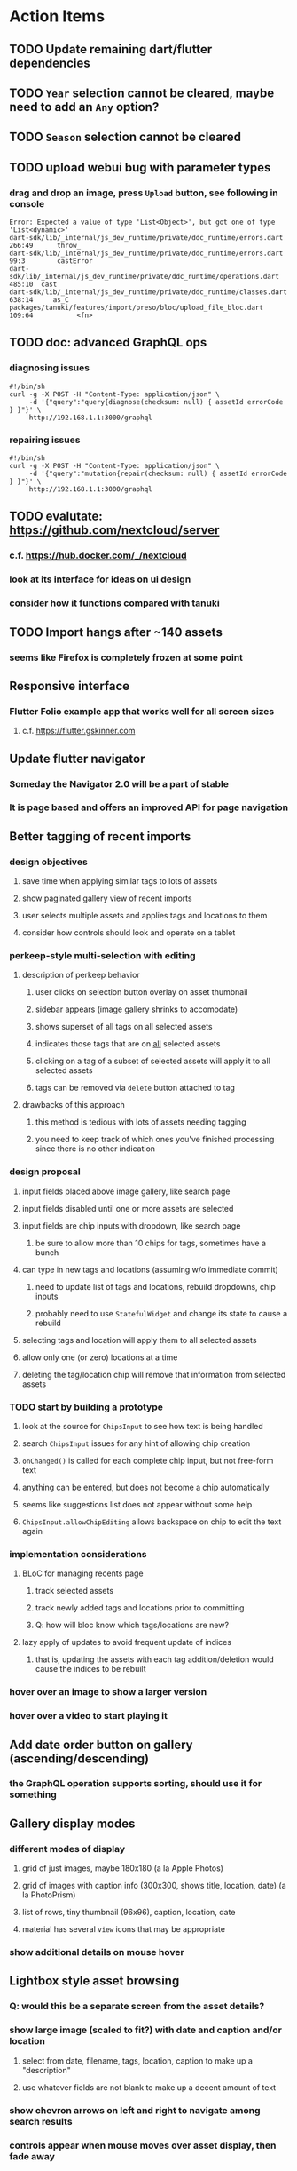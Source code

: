 * Action Items
** TODO Update remaining dart/flutter dependencies
** TODO ~Year~ selection cannot be cleared, maybe need to add an ~Any~ option?
** TODO ~Season~ selection cannot be cleared
** TODO upload webui bug with parameter types
*** drag and drop an image, press ~Upload~ button, see following in console
#+begin_src
Error: Expected a value of type 'List<Object>', but got one of type 'List<dynamic>'
dart-sdk/lib/_internal/js_dev_runtime/private/ddc_runtime/errors.dart 266:49      throw_
dart-sdk/lib/_internal/js_dev_runtime/private/ddc_runtime/errors.dart 99:3        castError
dart-sdk/lib/_internal/js_dev_runtime/private/ddc_runtime/operations.dart 485:10  cast
dart-sdk/lib/_internal/js_dev_runtime/private/ddc_runtime/classes.dart 638:14     as_C
packages/tanuki/features/import/preso/bloc/upload_file_bloc.dart 109:64           <fn>
#+end_src
** TODO doc: advanced GraphQL ops
*** diagnosing issues
#+begin_src shell
#!/bin/sh
curl -g -X POST -H "Content-Type: application/json" \
     -d '{"query":"query{diagnose(checksum: null) { assetId errorCode } }"}' \
     http://192.168.1.1:3000/graphql
#+end_src
*** repairing issues
#+begin_src shell
#!/bin/sh
curl -g -X POST -H "Content-Type: application/json" \
     -d '{"query":"mutation{repair(checksum: null) { assetId errorCode } }"}' \
     http://192.168.1.1:3000/graphql
#+end_src
** TODO evalutate: https://github.com/nextcloud/server
*** c.f. https://hub.docker.com/_/nextcloud
*** look at its interface for ideas on ui design
*** consider how it functions compared with tanuki
** TODO Import hangs after ~140 assets
*** seems like Firefox is completely frozen at some point
** Responsive interface
*** Flutter Folio example app that works well for all screen sizes
**** c.f. https://flutter.gskinner.com
** Update flutter navigator
*** Someday the Navigator 2.0 will be a part of stable
*** It is page based and offers an improved API for page navigation
** Better tagging of recent imports
*** design objectives
**** save time when applying similar tags to lots of assets
**** show paginated gallery view of recent imports
**** user selects multiple assets and applies tags and locations to them
**** consider how controls should look and operate on a tablet
*** perkeep-style multi-selection with editing
**** description of perkeep behavior
***** user clicks on selection button overlay on asset thumbnail
***** sidebar appears (image gallery shrinks to accomodate)
***** shows superset of all tags on all selected assets
***** indicates those tags that are on _all_ selected assets
***** clicking on a tag of a subset of selected assets will apply it to all selected assets
***** tags can be removed via ~delete~ button attached to tag
**** drawbacks of this approach
***** this method is tedious with lots of assets needing tagging
***** you need to keep track of which ones you've finished processing since there is no other indication
*** design proposal
**** input fields placed above image gallery, like search page
**** input fields disabled until one or more assets are selected
**** input fields are chip inputs with dropdown, like search page
***** be sure to allow more than 10 chips for tags, sometimes have a bunch
**** can type in new tags and locations (assuming w/o immediate commit)
***** need to update list of tags and locations, rebuild dropdowns, chip inputs
***** probably need to use =StatefulWidget= and change its state to cause a rebuild
**** selecting tags and location will apply them to all selected assets
**** allow only one (or zero) locations at a time
**** deleting the tag/location chip will remove that information from selected assets
*** TODO start by building a prototype
**** look at the source for =ChipsInput= to see how text is being handled
**** search =ChipsInput= issues for any hint of allowing chip creation
**** =onChanged()= is called for each complete chip input, but not free-form text
**** anything can be entered, but does not become a chip automatically
**** seems like suggestions list does not appear without some help
**** =ChipsInput.allowChipEditing= allows backspace on chip to edit the text again
*** implementation considerations
**** BLoC for managing recents page
***** track selected assets
***** track newly added tags and locations prior to committing
***** Q: how will bloc know which tags/locations are new?
**** lazy apply of updates to avoid frequent update of indices
***** that is, updating the assets with each tag addition/deletion would cause the indices to be rebuilt
*** hover over an image to show a larger version
*** hover over a video to start playing it
** Add date order button on gallery (ascending/descending)
*** the GraphQL operation supports sorting, should use it for something
** Gallery display modes
*** different modes of display
**** grid of just images, maybe 180x180 (a la Apple Photos)
**** grid of images with caption info (300x300, shows title, location, date) (a la PhotoPrism)
**** list of rows, tiny thumbnail (96x96), caption, location, date
**** material has several ~view~ icons that may be appropriate
*** show additional details on mouse hover
** Lightbox style asset browsing
*** Q: would this be a separate screen from the asset details?
*** show large image (scaled to fit?) with date and caption and/or location
**** select from date, filename, tags, location, caption to make up a "description"
**** use whatever fields are not blank to make up a decent amount of text
*** show chevron arrows on left and right to navigate among search results
*** controls appear when mouse moves over asset display, then fade away
** Quick edit without leaving gallery page
*** On-hover button to display modal to edit certain fields
*** Clicking on asset (i.e. not the button) displays details page
** Better search controls
*** Simplified controls with selected attributes shown separately
**** See anilist.co search page (https://anilist.co/search/anime)
***** search text input field
***** selectors for genre, year, season, format
***** selections are shown below the row of selectors (prefixed by ~tag~ icon)
***** far right has view option buttons (list, grid, etc)
***** settings-like icon on far right displays dialog with advanced options
**** Text input field with completion of tags and locations
**** Dropdowns to select tag, location, year, season
***** Can only select a single year
***** Can only select a single season (i.e. ~Jan-Mar~, ~Apr-Jun~, ~Jul-Sep~, ~Oct-Dec~)
***** With only year, search within the entire calendar year
***** With only season, do not apply any date range filter
***** With year + season, search that year narrowed to the season
**** Selections are shown below the row of selectors as raised buttons
***** Mousing over selection shows a ~delete~ icon
***** Mousing over the row shows a "Clear All" button
** Deployment issues
*** Consider using =dart:html= to get the current URL vs setting at build time
**** GraphQL client needs the full address of the server
**** However, running in dev mode the url in the browser has a weird port
** Interface improvements
*** reference: https://flutter.github.io/samples/
*** Thumbnail Serving Strategy
**** the frontend can use the image dimensions to compute the aspect ratio
**** with the aspect ratio, frontend can request images of the desired size
**** frontend can ask for images that are N pixels high or M pixels wide, or whatever
***** by leaving one dimension maxed out, the image aspect ratio will be maintained
**** as long as client keeps asking for the same basic size, backend can cache them
**** when generating thumbnail, always use jpeg format so content type is =image/jpeg=
*** look at GMail for ideas on navigation, filtering, etc
**** c.f. https://gallery.flutter.dev/#/reply a mail client demo
**** filters (icons w/names) displayed on the left side
**** sidebar on the right for extra features/extensions
**** hamburger icon in upper left toggles filter names vs just icons
**** search bar along the very top
**** waffle icon to navigate to other applications
**** help and settings icons next to waffle
*** browse and search
**** unified search bar (text input field)
***** completion on tags, locations, etc
***** completion list should indicate if entry is a tag, location, etc
***** accepted items shown with ~#~ and ~@~ prefix to indicate tag or location
**** consider where to display file name and media type search fields
*** image gallery paging
**** spring-loaded next-page navigation
***** scroll to the bottom and keep trying to scroll
***** show some indication (e.g. a spinner) that holding will fetch the next page
***** after two seconds or so, navigate to the next page
**** consider other ways of showing lots of results w/o paging
***** look at some examples and packages for ideas on design and implementation
****** handles scrolling and waiting for data: https://pub.dev/packages/pagination_view
****** has dots: https://pub.dev/packages/dot_pagination_swiper
****** can show an error message: https://pub.dev/packages/flutter_pagination_helper
****** infinite with limited caching: https://pub.dev/packages/infinite_pagination
****** supports various views: https://pub.dev/packages/flutter_paginator
**** consider how to display pages continuously (a la infinite list)
***** would keep several pages in the widget tree at one time
***** scrolling would drop a page widget from the tree, and add a new one
***** when fetching a new page, the page widget would show a progress indicator
***** the "dropped" pages would be changed to consist of placeholders to free memory
**** using carousel style navigation arrows?
*** asset detail page
**** display the date and caption prominently
**** display the other details using a smaller font
**** display select information from EXIF metadata (e.g. camera)
*** quick editing on browse page
**** use =ExpansionPanel= for thumbnail caption that allows editing common fields
*** navigation between sceens
**** do not want to have to build all of the screens at the same time, probably
**** can add actions to the =Appbar= with an overflow popup menu button
***** the popup menu button would be the navigation selector
***** the other actions would be appropriate to the current screen
**** maybe use =TabBar=
**** maybe use =BottomNavigationBar=
*** error handling
**** many screens/widgets just display a message without any means of recovery
**** see any of the widgets using bloc providers and how they become useless upon error
**** flutter allows for a custom error handler (i.e. override the ugly red screen)
*** navigation rail for filtering gallery view
**** c.f. https://pub.dev/packages/navigation_rail
**** maybe selectors for "portrait", "selfie", "screen shots"
*** use =RichText= widget to style the captions (e.g. make tags bold)
*** tags in caption could be "gesture sensitive" (i.e. clickable) to show assets with that tag
*** can use =DataTable= to display labeled data (like asset details, metadata)
*** use pointer enter/exit events to start playing a video in place
** Timeline style display for all assets
*** without any selectors, just show most recent going back in time
*** c.f. https://pub.dev/packages/flutter_timeline
*** PhotoPrism has a ~calendar~ view that shows months of years in random order with a (random?) thumbnail
** Known Issues
*** clicking on portrait avi(?) shows widened image and page does not scroll to show details
*** preview of small images makes them large; should serve original size for smaller images
*** graphql errors are handled poorly everywhere
*** RocksDB fails with ~too many open files~ when uploading numerous files
#+BEGIN_SRC
thread 'actix-web' panicked at 'called `Result::unwrap()` on an `Err` value: Error {
 message: "IO error: While open a file for appending: tmp/rocksdb/000733.sst: Too many open files"
}', src/main.rs:88:71
#+END_SRC
*** error: text input is not attached
**** filed https://github.com/danvick/flutter_chips_input/issues/92
**** cause 1: clearing all selected attributes
1) select a tag
2) select a location
3) clear selected location
4) clear selected tag
5) seemingly nothing happens: error in console
**** cause 2: date selector
1) open then close the date range selector
2) use dropdown to add a new tag
3) seemingly nothing happens: error in console
**** partial stack trace
#+begin_src
The following assertion was thrown while handling a gesture:
Assertion failed:
file:///Users/nfiedler/fvm/versions/stable/packages/flutter/lib/src/services/text_input.dart:981:12
attached is not true

When the exception was thrown, this was the stack:
dart-sdk/lib/_internal/js_dev_runtime/private/ddc_runtime/errors.dart 236:49  throw_
dart-sdk/lib/_internal/js_dev_runtime/private/ddc_runtime/errors.dart 29:3    assertFailed
packages/flutter/src/services/text_input.dart 981:12                          setEditingState
packages/flutter_chips_input/src/chips_input.dart 356:27                      [_updateTextInputState]
packages/flutter_chips_input/src/chips_input.dart 269:7                       deleteChip
packages/tanuki/features/browse/preso/widgets/tags_selector.dart 136:33       <fn>
packages/flutter/src/material/chip.dart 1888:24                               <fn>
...
Handler: "onTap"
Recognizer:
  TapGestureRecognizer#17924
#+end_src
*** filter input chips cause exception in the console with ~Tab~ key
**** c.f. https://github.com/danvick/flutter_form_builder/issues/703
** Attribute management
*** screen for showing all tags, locations, years, with count values
**** selecting a tag or location offers a rename function
**** selecting multiple tags/locations offers option to remove from all assets
** Bulk edit
*** need to set the custom date on many assets at once
*** Short term solution akin to perkeep/photoprism web interface
**** hover over thumbnail, shows checkbox in the corner
**** click on the checkbox to select the asset
**** once selected, the action popup menu becomes enabled
***** where should the popup menu live?
****** could be in the appbar actions area
****** photoprism adds a FAB that shows the selected count
*** More sophisticated edits, similar to JIRA
**** start by browsing/searching for assets
**** use the selection checkbox on each asset to select
**** offer a "select all" operation
**** access the operation popup menu to edit selected items
**** menu contains item to perform a bulk edit
**** navigates to screen with form for changing multiple properties
***** set a custom date
***** add a location
***** remove a location
***** rename a location
***** add a tag
***** remove a tag
***** rename a tag
***** set caption
***** change media type
** Advanced Search
*** TODO Add support for searching by mimetype
*** TODO Begin search when user pauses typing
**** Use =debounceTime= operator in RxDart with BLoC state for this
*** TODO Compute Levenshtein distance when comparing strings
**** that is, try to adjust for misspells and minor variations
*** TODO Support advanced queries using Google-style operators
**** c.f. https://support.google.com/websearch/answer/2466433?hl=en
**** move perkeep style query support from mujina to tanuki
**** webui needs an "advanced" tab/link selector on the search page
**** =is:image= and similar to filter by media type
**** =with:<name>= to filter by people (need to know the people though)
**** =AND= and =OR= operators and grouping with parentheses
*** TODO Support searching for assets that have no tags
*** TODO Support searching for assets that have no location
*** TODO Support searching for assets that have no caption
*** TODO Support searching the caption text
**** likely would involve a full table scan
*** TODO searching for images by dimensions (~pano~, ~landscape~, ~portrait~)
*** TODO searching for images based on type (~selfie~, ~screen shot~)
*** TODO searching assets by metadata values (=meta:exif:field=value=)
*** TODO search for images similar to a selected image (a la geeqie)
*** TODO search for images taken with certain cameras
** Schema Growth
*** ML will introduce new fields, like ~labels~ and ~keywords~
*** Geolocation will introduce new data, like GPS coordinates
*** Plan ahead for hierarchial location data (e.g. USA -> California -> Castro Valley -> our home)
*** Plan ahead for hierarchical categories: People -> Friends -> School
*** Customer user-provided metadata will need a place to live
*** Perhaps use records with different key prefixes
**** =metadata/= for user-provided name/value pairs
**** =location/= for location details
**** =decoration/= for ML added values
*** Design solution to database migrations
**** start planning on how to handle data(base) migrations
**** may be a good idea to introduce "metadata" records for assets
***** use a =metadata/= prefix with the id of the asset
***** can hold all sorts of additional information without cluttering the asset
***** should be some form of dictionary to keep things flexible
**** maintain an uber record for tracking database version
**** also the serde library is quite flexible with adding/removing fields
** Data Format Support
*** Read and display descriptions from asset metadata (IPTC ~Description~)
*** Auto-populate missing fields on load
**** when loading an asset, detect missing data (e.g. no original time)
**** try reading the data from the asset and save to the asset record
**** in the future, as more data formats are supported, can fill in the blanks
*** Read other metadata formats
**** XMP
**** IPTC
*** TODO support HEIF images
**** c.f. https://aomediacodec.github.io/av1-avif/
***** AV1 is the free alternative to encumbered HEVC
***** there are some crates for avif
**** HEIF is an image file format employing HEVC (h.265) image coding
**** https://crates.io/crates/libheif-rs (MIT)
**** https://crates.io/crates/libvips (MIT) reads/writes HEIF
***** this library easily crashes with a segmentation fault
**** https://github.com/oussama/libheif-rs (MIT)
**** https://crates.io/crates/kamadak-exif (BSD) reads metadata
*** Support audio formats
**** get audio playback working
**** read =ID3= tags in audio files
*** TODO Detect time zone offset in EXIF data
According to Wikipedia the 2.31 version of EXIF will support time-zone
information. Eventually, the application should be able to detect this and
include it in the database records.

: There is no way to record time-zone information along with the time, thus
: rendering the stored time ambiguous. However, time-zone information have
: been introduced recently by Exif version 2.31 (July 2016). Related tags are:
: "OffsetTime", "OffsetTimeOriginal" and "OffsetTimeDigitized".

*** TODO Display thumbnails for PDF files
*** TODO Read metadata from PDF files
**** probably has a creation date or some sort
*** TODO Show the =AAE= files as plain text (they are xml)
*** TODO Detect if an image is a "portrait" using metadata
*** TODO Display asset metadata when showing asset details
**** e.g. TIFF, EXIF, JFIF, IPTC
*** TODO Render Markdown as HTML in a scrollable view
*** TODO Display anything textual in a scrollable text area
*** Thumbnails for non-images
**** PhotoPrism generates suitable thumbnails for other kinds of files, saves them to disk
*** Reference
**** EXIF: https://www.media.mit.edu/pia/Research/deepview/exif.html
** Geolocation
*** Extract location information from images
**** write a data migration to process existing assets
**** existing location values should be stored in a "label" field
**** exact location information would be stored separate from label
**** c.f. https://github.com/google/open-location-code/wiki/Evaluation-of-Location-Encoding-Systems
**** c.f. https://www.osgeo.org for some information, resources
*** Map display with locations of photos taken
**** [[https://cloud.google.com/maps-platform/][Google Maps]]
- customer uses their own API key, sets in preferences
- for =testing= account: =AIzaSyAI73udKC3KVk6aIBqOjSqSv6PEQ0qd638=
**** [[https://mariusandra.github.io/pigeon-maps/][Pigeon Maps]]
- Uses data from OpenStreetMap, Wikimedia for the tiles
** Machine learning
*** TensorFlow Hub: https://tfhub.dev
*** https://developers.google.com/machine-learning/crash-course/
*** PhotoPrism applies a bunch of keywords to assets, but only one "label"
**** e.g. a "Sheep" label with keywords "animal, grass, grasslands, green"
*** ML to identify objects, people, etc in photos
**** ML recognizes the subject (dog, cat, person, etc)
**** PhotoPrism supports "automated tagging based on Google TensorFlow"
**** OpenCV for face recognition
***** consider licensing commercial library for this
*** ML to rank photos on various qualities
**** c.f. https://simonwillison.net/2020/May/21/dogsheep-photos/
**** ML assigns scores on aesthetics, interest, etc
** Asset organization
*** Events
**** e.g. school performances, vacations
**** Means of assigning assets to a particular event
**** Browsing by events
*** Albums
**** i.e. organize assets by project, subject, event
**** Apple Photos has ~smart~ albums
***** assets taken around the same time, place
**** save search results as a new album
*** Personal collections
**** that is, sets of assets normally visible to just one person
*** Multiple libraries (like Apple Photos)
** Mobile web support
*** Progressive Web App support in Flutter is coming as of 2020/04
*** Use PWA to get app-like behavior on mobile devices
** Desktop app
*** macOS: cocoapods and M1 support is pending a bug fix
**** c.f. https://github.com/CocoaPods/CocoaPods/issues/9907
*** macOS: need an entitlement? to play videos using =video_player=
*** macOS: likely need to add entitlement for =com.apple.security.network.server=
**** entitlements are part of the app signing process, allowing apps certain abilities
**** c.f. https://flutter.dev/desktop#entitlements-and-the-app-sandbox
*** Need setup for configuration system
**** properties
***** path for database files
***** path for where file uploads go temporarily
***** path for where assets are stored
**** default configuration setup at build-time
***** would be nice to have something like Dart's =environment_config=
****** could use =build.rs= to generate an environment config
******* then load that in =main.rs= to get everything into memory
***** https://github.com/andoriyu/uclicious (BSD)
***** https://github.com/mehcode/config-rs (MIT)
**** screen for configuring the settings
*** Showing the licenses/about dialog
**** use the Flutter =AboutDialog= widget
**** c.f. "licenses" on https://flutter.dev/docs/resources/faq for details
** Mobile app
*** Will likely need the Flutter =AboutDialog= to show legalese for app stores
*** Use [[https://pub.dev/packages/image_picker][image_picker]] to allow user to select images from photo library
*** Allow downloading images and such to the phone for offline browsing
*** Upload while away from home
**** mobile app with upload to a "drop box", backend then retrieves those (on a schedule?)
**** evaluate [[https://github.com/warner/magic-wormhole][magic-wormhole]] as a means of transferring directly to the home computer
** Editing Images
*** Keep track of the asset revisions
*** Allow user to select the primary version (e.g. undo)
*** rotate, flip, flop, crop
*** apply common filters
**** c.f. https://github.com/silvia-odwyer/photon
*** open asset in external program in temporary file
**** easy-to-use app: https://github.com/robaho/seashore
** Data Integrity
*** Guard against concurrent modifications
**** consider how to manage multiple users making changes
**** e.g. two people trying to update the same set of recent imports
**** e.g. two people trying to edit the same asset
**** this is known as the ~lost update~ problem
**** usually managed with a revision number on the record
***** updates must include the revision number; if mismatch, raise error
***** HTTP uses the =ETag= value and the =If-Match= header for this purpose
**** maybe keep an edit history or revision number in separate records
*** Expose data integrity checks in frontend
**** consider if using GraphQL subscriptions would make sense
***** would return each asset id and success bool or list of error codes
***** results would be returned one at a time for the frontend to show progress
***** the error codes would be encoded as GraphQL enums
**** add an option to purge bad records
***** errors of type base64, utf8, missing are not recoverable
**** find files for which there are no documents
*** Should have automated backups of the database
**** every M operations or T minutes/hours/days
*** Add controls for dumping and loading the database
**** provides another mechanism for backup
**** power users could perform large bulk edits of data
** Bulk Export
*** Easy selection and export of multiple images
**** Selection process
***** Maybe show selection icon thingy on hover, click to select
****** use =Stack= with =Align= and a flat button
***** Maybe shift-click to select by thumbnails
**** Export process
***** Maybe app bar has "export" feature to export selected assets
***** Maybe action panel appears when there are selections
***** Show "file save" dialog to choose local file path
***** Save assets using their unique filename
**** Web support is lacking
***** JS has a =showSaveFilePicker()= but seems like =dart:html= does not expose this API
** Performance
*** measure and improve the thumbnail serving
**** thoughts on image crate vs magick-rust vs node.js
***** no idea why image crate appears to be faster than magick-rust
***** priming the cache helps actix a great deal because of its concurrency
***** because actix handles many requests concurrently, it creates the same thumbnail many times over
***** node.js seems fast because it creates thumbnail on first request; it processes requests serially
***** however, node.js is 10 times slower than actix in raw performance
***** actix is probably handling 10 times as many requests concurrently
**** consider caching in memory or on disk
***** unbound caching on disk will consume space forever
***** should have an on-disk LRU cache with a set capacity
**** test images for measurements
| byte size | original filename               | identifier                                                       |
|-----------+---------------------------------+------------------------------------------------------------------|
|  12640634 | animal-blur-close-up-678448.jpg | MjAyMC8wNS8yNC8xODAwLzAxZTkzeGp6ODQ0Y252OHZzMzkzNmtkNHExLmpwZw== |
|   3285366 | pexels-photo.jpg                | MjAyMC8wNS8yNC8xODAwLzAxZTkzeGswOTNicjBkYTdqc2J2ejFwczRlLmpwZw== |
|   1613837 | adorable-animal-blur-326875.jpg | MjAyMC8wNS8yNC8xODAwLzAxZTkzeGp5aHl4NjlqN3ptY2V2MnRucjV0LmpwZw== |
|    788961 | japan-cat-snow.jpg              | MjAyMC8wNS8yNC8xODAwLzAxZTkzeGswNjdzMG0xdDkwcmd4ZnhrM3owLmpwZw== |
|    326088 | animal-cat-cute-74177.jpg       | MjAyMC8wNS8yNC8xODAwLzAxZTkzeGp6YTl5NmtkdmNqdnFuNDlzZ3Z5LmpwZw== |
|    160852 | catmouse_1280p.jpg              | MjAyMC8wNS8yNC8xODAwLzAxZTkzeGp6d25keWI5cmN5emVhamE4ajZuLmpwZw== |
|     24402 | cat-in-cat-donut.jpg            | MjAyMC8wNS8yNC8xODAwLzAxZTkzeGp6dnZqZDV4NGdnc3d0NWtheGNmLmpwZw== |
**** image crate, in-memory caching, =hey= default options
***** priming the cache with =hey -n 1 -c 1= to avoid congestion
| file size | response size | average seconds |
|-----------+---------------+-----------------|
|  12640634 |         19508 |          0.0032 |
|   3285366 |         11124 |          0.0035 |
|   1613837 |         12932 |          0.0033 |
|    788961 |         12099 |          0.0034 |
|    326088 |         15397 |          0.0033 |
|    160852 |         11231 |          0.0033 |
|     24402 |         13655 |          0.0035 |
**** Magick-rust with auto_orient/fit using =hey= with default options
***** this is without any in-memory caching
***** none of the images are rotated, so this is as good as it gets
| file size | response size |     average seconds |
|-----------+---------------+---------------------|
|  12640634 |               | too many open files |
|   3285366 |         55477 |              4.0196 |
|   1613837 |         12874 |              7.0632 |
|    788961 |         70088 |              0.5709 |
|    326088 |         15128 |              1.0801 |
|    160852 |         15307 |              0.5394 |
|     24402 |         16750 |              0.2645 |
**** baseline measurements using =hey= with default options
***** this is without any in-memory caching
| file size | response size |   average seconds |
|-----------+---------------+-------------------|
|  12640634 |         19508 | 199/200 timed out |
|   3285366 |         11124 |            2.2119 |
|   1613837 |         12932 |            2.8025 |
|    788961 |         12099 |            0.3350 |
|    326088 |         15397 |            0.5299 |
|    160852 |         11231 |            0.2818 |
|     24402 |         13655 |            0.0544 |
**** measurements of Node.js using =hey= with default options
***** n.b. it is generating a 240x240 pixel thumbnail
| file size | response size | average seconds |
|-----------+---------------+-----------------|
|  12640634 |         11124 |          0.0293 |
|   3285366 |          7608 |          0.0276 |
|   1613837 |          7894 |          0.0278 |
|    788961 |          7213 |          0.0329 |
|    326088 |          9833 |          0.0300 |
|    160852 |          6799 |          0.0287 |
|     24402 |          9713 |          0.0314 |
*** consider if caching search results will improve responsiveness
**** could return a query code to the caller in search meta
**** caller returns that code in the next query to access the cache
**** in this way, the results for a particular query can be cached reliably
**** eventually cached search results need to be pruned
**** RocksDB by default has a block cache of 8mb in 16 shards of 512kb
**** also consider that any caching should live in the data source
*** consider if filtering can be done "in the database" somehow
**** database queries should probably take a filter closure
**** database functions iterate the results, applying the filter
**** the remaining results are then collecting into a vector
** First Hour
*** Initial help screen when there is zero content
*** Describe elements of the home page (e.g. interactive tutorial)
*** Open a web page with helpful first steps
** Product Development
*** Windows support
**** look into getting some sort of certification to bypass SmartScreen
***** c.f. https://getimageview.net/2020/06/02/microsoft-defender-smartscreen-is-hurting-independent-developers/
**** ensure AVI support works fully
***** display thumbnails and play video
***** extract original date/time if available
**** ensure support for popular image formats (whatever is popular on Windows)
***** BMP (Windows Bitmap)
*** Desktop application combined with the server
*** Building the product (build automation)
**** Requirements
***** Consistent builds
***** Need this for building the application, not compiling code
****** dart, flutter, and rust/cargo all know how to compile code
****** need a process to assemble the application deliverable
***** Should support Rust, Dart, Flutter
***** Should support macOS, Windows
***** Likely need a build machine for each target (mac, windows)
***** Contenders
******* https://bazel.build
******* https://please.build
******* https://jenkins.io
******* https://www.buildbot.net
***** Bazel
****** supports all major platforms
****** a very sophisticated replacement for =make=
****** not appropriate for replacing =cargo= or =flutter build=
****** dart: https://github.com/cbracken/rules_dart
****** rust: https://github.com/bazelbuild/rules_rust
****** rust: https://github.com/google/cargo-raze
******* tries to replace cargo to get benefits of bazel
*** Branding: name, logo
*** Tracking issues and releases on a schedule (SCM)
**** Consider if using GitLab (in a container) would be helpful
***** c.f. https://docs.gitlab.com/omnibus/docker/
** Architecture Review
*** Flutter/Rust bridge, call Rust from Dart
**** c.f. https://github.com/fzyzcjy/flutter_rust_bridge
*** Rewrite application in Dart
**** database: https://github.com/isar/isar
***** supports composite indices, filters, sorting
*** Alternative to actix might be axum (https://crates.io/crates/axum)
*** Alternative to running HTTP server
**** Use a socket file
**** Link Dart code to Rust using FFI
*** Asynchronous
**** Will need to start using =async/await= as more libraries return =Future=
**** Use of actix means that tokio runtime is already in place
*** Large file upload
**** split file into chunks, upload one-by-one, showing progress
***** default to 8MB chunks, most images will be smaller than that
*** GraphQL server
**** consider https://github.com/async-graphql/async-graphql as alternative to juniper
***** handles multipart requests (file uploads)
***** provides actix-web integration
** Display modes
*** Slide show mode for assets matching search
**** look for NCS BGM to play during the slide show
*** Image zoom
*** Display 2 or 4 images at once for side-by-side comparison
** Unsorted Features
*** Easy publishing to sharing sites (e.g. Google Photos)
**** option to auto-orient
**** option to resize image
**** option to change format
**** option to strip metadata
**** option to apply watermarks
**** option to save in ePub format for iOS
**** button to open asset in file browser
*** Easy import from external sites (e.g. google, instagram)
*** Multi-user support
**** login page
***** desktop app could use keychain to get access
**** password reset (via email?)
**** access restrictions
**** private sets
**** comments
**** favorites
**** likes
**** rating levels (e.g. mature)
*** Display "N years ago" assets like Facebook does
*** Import directly from the camera
*** Custom metadata
*** Hierarchical categories: People -> Friends -> School
*** Hierarchical locations: USA -> California -> Los Angeles
*** Groups and subgroups of assets
**** Turkey > Gallipoli Peninsula > Gali Winery
**** Winery > vinification > fermentation tanks
**** Architecture > Buildings > underground cellar
*** Converting videos to animated GIFs
*** Extracting a frame from a video
*** Creating a calendar
*** OCR of images, PDFs
*** Task automation
**** e.g. editing image metadata
**** e.g. resize, rotate, format conversion
**** e.g. watermarks
**** e.g. strip location data
****  store changes in "alternates"
*** Scripting support
*** portable mode for thumb-drive based usage
*** demo bundle that includes some preloaded assets
* Product
** Productization
*** Application name
**** TODO Try to get a name with "photo", "pic", or something like that
- Helps with SEO and such if the name reflects its intended purpose
**** TODO Look at [[https://www.brandbucket.com/names?search=pic][brandbucket.com]] which has all sorts of great domains and logos for sale
- https://www.brandbucket.com/names?search=pic
- https://www.brandbucket.com/names?search=photo
- picstow: $2795
- picturepile: $2495
- apiqo: $2395
- pictous: $1895
- picuno: $1895
- pictasa: $1675
**** Names suggested by others
***** Joseph: Treasure Box
**** Names Nathan thought up or found
- fotopyle
  - startup name check is green across the board
- fotopile
  - domain for sale, minimum 75 GBP
- traqpics
  - startup name check is green across the board
- PixKeep
  - startup name check is green across the board
  - sounds halfway decent, better than than some others
- Picstashio
  - cool picstash.io domain is available
  - picstashio.com is owned by broken
- picillary
  - startup name check is green across the board
  - google search pulls up some porn results
- Pictello: taken
- Pickled Pixels
  - already taken by a small business in NC (http://www.pickledpixels.biz)
  - icon consists of 4 media elements in a jar (same idea I had)
  - pickledpixels.com is parked and sold for $2000
  - pickledpixels.app is available according to whois
- PicklePixel
  - rolls off the tongue, sounds funny, memorable
  - icon would be a photo in a jar (not a pickle, that would be comical)
  - picklepixel.com is parked
    - registration expires 2019-06-18
  - picklepixel.app is available according to whois
- PicklePixels
  - picklepixels.com is an unused wordpress blog
  - picklepixels.app is available according to whois
- PixelKeeper
  - a character in some game
  - FB pixelkeeper photography, last updated in 2016
  - blogspot account last updated in 2004
  - there is a www.pixelkeeper.cl which seems dead
    - FB page last updated in 2014
    - Twitter account last updated in 2014
  - pixelkeeper.com is registered by vodien.com but apparently unused
    - buydomains.com asks $1088
  - pixel-keeper.com is available according to whois
  - pixelkeeper.app is available according to whois
  - pixelkeeperapp.com is available according to whois
- Pickle
  - "preserving your digital assets" or something like that
  - pickleapp.com and pickle.app are parked
  - there is an app (http://www.pickleeditor.com) called "pickle" but seems old
- Shashin
  - no mac apps with that name
  - "photo" in nihongo
  - shashin.com is registered but dead
  - shashin.app is parked by a registrar in NL
  - shashinapp.com is available according to whois
- Tsukeru
  - no mac apps with that name
  - "to pickle" in nihongo
  - tsukeru.com is registered and appears to be an electrician in Japan
  - tsukeru.app is available according to whois
*** Application Logo, Icon
**** c.f. Creating a Side Project PDF has many logo references
- There is a logo design app on App Store called Logoist, check it out.
- See [[https://www.brandbucket.com][brandbucket.com]] and look for "pictous.com", has a neat logo
  basically a smart phone turned sideways with a camera lens on front
*** TODO Third party license attributions
**** Include any/all third party license attribution somewhere
**** =cargo lichking bundle= will dump everything to the console
*** TODO Packaging
**** TODO Set up a package build environment
- Look for "authenticode certificate", pay no more than $100/year for a cert
- Can host package files on S3 or similar
*** TODO Determine how to prevent pirating the software
- Does App Store enforce this? Probably not
*** TODO Research what sort of license to use
- Important to limit liability, disavow warranty
*** Documentation
**** Use GitBook and publish on the web site
*** App Store
**** Using the App Store(s) at first is necessary to build a reputation
***** Once a reputation is established, purchases can be safely made outside
***** c.f. https://www.ben-evans.com/benedictevans/2020/8/18/app-stores
**** TODO Look at ~Test Flight~ as a means of finding test users
***** like a private version of App Store that limits the number of users
**** TODO Get an Apple [[https://developer.apple.com/developer-id/][Developer ID]] certificate using Xcode or online
- Need to register with Apple for $100/year to use app store
  - Need a Developer ID certificate for signing apps
    + Need to save this file securely and permanently
  - Application/Installer certificate is for the app store only
**** TODO Get the application notarized by Apple
*** Help and Support
**** Need some help pages
**** Menu item for sending a support request
**** Audit logging so when customers have trouble
***** need a way to know what happened when they call/email
*** News feature
**** Like MyAniList iOS app, fetches news and shows a badge to draw attention to it
- Good way to give updates about the app, CTA for any assistance the user may need
- Have an option to turn off fetching news
** Marketing
*** TODO Clean up social media and blog postings
*** What sets tanuki apart from other tools or approaches?
**** digital curation: organize your photos, pdfs, videos, audio, etc
***** easy to find what you are looking for
***** you control what labels to apply
***** you can apply the information that only you would know
****** i.e. software cannot determine that your photos are related to your wedding anniversary
**** keep everything where you want it (i.e. at home on your computer)
*** Examine feature set of Apple Photos
*** Examine feature set of Windows 10 photos app
*** Primary focus is home users who want to manage their assets
*** Describe how the product is useful
- Focus on permanently keeping, organizing, and viewing your assets
- Easy to install and use, no configuration required
- Easy shared access within your home network
- Browsing from a tablet or phone (via home WiFi network)
- Automatically detect duplicates
*** Describe features and strengths of the app
- Reliable data storage
  - Never overwrites live data
  - Leverages a widely used, robust, storage engine
- Leaves assets intact
  - Does not split or merge assets into a "blob" store
  - Asset directory structure is intuitable
- Easy to use graphical interface
- Built-in network server for sharing within the home
*** Web site
**** Hosting
- Consider https://www.phusionpassenger.com which can host Node.js apps
**** Blog engine
- Static content generator, like https://hexo.io maybe?
**** Domain
- Probably use https://www.namecheap.com/ domain registrar
 - Provide email address that is not part of web domain in case the domain registrar messes up
**** Content
- Animations showing various features (like SublimeText web site)
** Business
*** TODO Write business plan
**** c.f. Creating a Side Project PDF
**** Problem statement
***** Organizing digital assets is tedious without a dedicated tool
**** Product solution
***** Easy to use, inexpensive, desktop application
**** Target audience
***** Casual photographers and families
**** Competition
***** see competitor list below for details
**** Marketing strategy
***** App/Windows Store search
***** Google search ads
**** Monetization
***** Individual purchases through App/Windows Store
*** TODO Copyright the source code [0/2]
- [ ] Add copyright header to the top of all source code
- [ ] Register with the government
*** TODO Choose a name, ensure it is not used in California
**** c.f. https://www.sos.ca.gov/business-programs
*** TODO Trademark the product name
- [ ] Register with the [[https://www.uspto.gov][US Patent & Trademark Office]]
*** TODO Put a plan in place to open source everything upon my unexpected demise
**** At the very least, app should have an easy export feature
*** TODO Make notes from story about publishing on App Store
- http://debuggerdotbreak.judahgabriel.com/2018/04/13/i-built-a-pwa-and-published-it-in-3-app-stores-heres-what-i-learned/
** Customers
*** Photographers
- http://www.bkwinephotography.com/technology/good-dam-digital-asset-management-software/
- http://www.bkwinephotography.com/technology/features-functions-digital-asset-management-system-dam/
- http://www.bkwinephotography.com/technology/found-best-digital-asset-management-dam-system/
*** Casual Collectors
- What features appeal to the casual photographer?
*** Research
**** TODO Conduct a survey on Facebook
- Find out what features real people want in image/video management
**** TODO Research more on the "personal" side of DAM (vs enterprise)
- Consider how to appeal to casual users
- Photographers are a tougher bunch, with many available products
**** Based on small poll from bkwinephotography.com
| Product                | Votes | Price          |
|------------------------+-------+----------------|
| ACDSee                 |    26 | $60            |
| Canto Cumulus          |    14 | (enterprise)   |
| Daminion               |    90 | $175/5 users   |
| DBGallery              |     1 | (enterprise)   |
| digiKam                |    19 | (open source?) |
| Extensis Portfoloio    |    34 | (enterprise)   |
| FotoWare / FotoStation |     8 | (enterprise)   |
| IMatch                 |    31 | $110           |
| Lightroom              |   105 | $150           |
| Media Pro              |    48 | $189           |
| MediaFiler             |     1 | (enterprise)   |
| NeoFinder              |    67 | $40            |
| Photo Supreme          |    35 | $100           |
| OTHER                  |    32 |                |
| NONE                   |    34 |                |
** Competitive Landscape
*** darktable
**** open source
**** primarily focused on raw editing
**** https://www.darktable.org
*** Shotwell Photo Manager?
- Part of Ubuntu 18 desktop
- Evaluate what features it supports
*** [[https://mylio.com][Mylio]]
- Focus on curating assets across devices
*** Apple Photos
- Smart albums based on various criteria
- Face recognition
- Geographic organization
- Groups by time into "albums"
- Prints cards, calendars
- Creates slideshow projects
*** [[https://www.acdsee.com][ACDSee]]
- Geared to professionals
- Focus on photo editing
- Custom rules for workflow (moving, finding, sorting, sharing)
- Sort by date
- Rate images
- Set categories and keywords
- Find duplicates
- Edit EXIF/IPTC/custom metadata
- Color labels and visual tags
*** geeqie
**** http://www.geeqie.org
**** open source
**** linux only (Gtk+ based)
**** lots of interesting features
*** [[https://www.pixelmator.com/pro/][Pixelmator Pro]]
- Heavy focus on editing
- $60
- Mac only?
*** [[https://www.zoner.com][Zoner Photo Studio]]
- Windows only
- $50/year subscription
- Automatic import into folders
- Sort photos by location, date, folders, keywords
- Heavy focus on editing
- Printing services
*** [[https://www.paintshoppro.com/][PaintShop Pro]]
- Windows only
- Focus on editing
*** [[https://github.com/photoprism/photoprism][PhotoPrism]]
**** open source
**** Runs in Docker (only?)
**** Fancier interface than perkeep
**** Oriented toward photographers: tracks metadata, camera details, location details, notes
**** Organizes the "originals" in a fairly shallow directory structure
*** [[https://xequte.com/smartpix/][Smart Pix Manager]]
- Windows only
- $50
- Big on format support, making CD/DVD albums
*** [[http://cerious.com][ThumbsPlus]]
- Windows only
- $60 for simple, $180 for network sharing
- Basically a file manager with attributes stored in a db?
*** Perkeep
**** open source
**** simplistic web interface
**** easy to upload lots of assets
**** automatically deduplicates based on checksum
**** supports easy bulk edit (managing tags)
**** splits assets into blobs (rather undesirable)
*** [[http://www.picajet.com/][PicaJet]]
- Site is pretty old, latest news from 2010
- Windows only
- $60
- 35,000 users
- Multi-user network support
- Management features (e.g. access control)
- Also makes daminion, a small-business DAM system
- Overall very feature-full
*** [[https://www.cyberlink.com/products/photodirector-ultra/][PhotoDirector]]
- macOS and Windows
- Heavy focus on editing
- Offers online storage
*** [[https://www.photools.com][iMatch]]
- Windows only
- Very sophisticated search functionality
- Metadata templates when importing assets
- Open system, no vendor lock-in
- Metadata Working Group compliant
*** [[http://www.pixfiler.com][PixFiler]]
- Windows only
- $40
- Appears old, latest news from 2016
- Appears rather basic
*** [[http://www.lynapp.com/][Lyn]]
- Mac only
- Lightweight
- $20
*** Adobe Photoshop Elements
- Automatic grouping by date, subject, people, places
- Curate photos to arrange them by quality
- Identifies objects in photo and suggests tags
- Focus on editing
*** [[https://unboundformac.com][Unbound for Mac]]
- Looks pretty basic
- $10
- Keeps files in original locations
  - watches for FS changes to keep track
- Keyboard navigation
- 1/5 stars with 3 reviews
*** [[http://www.littlehj.com/mac/][Pixave]]
- $15
- has an iPad version
- looks pretty good
- Drag "tags" onto assets and vice versa to apply tags to assets
*** [[http://x.photoscape.org][Photoscape X]]
- Mac and Windows
- Focus on editing
* Documentation
** Uploads directory
*** asset importer ignores hidden files and directories
** Case Sensitivity
- Data is stored as entered (case preservative)
- Attribute lists are all lowercased
- Search is always case insensitive
** Date/Time values
- Everything is treated as UTC
- EXIF data does not contain timezone information after all
- [[http://www.unicode.org/reports/tr35/tr35-43/tr35-dates.html#Date_Format_Patterns][Date_Format_Patterns]]
